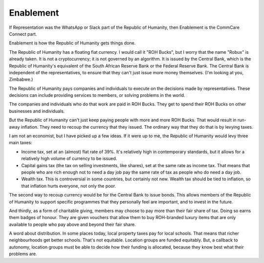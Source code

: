 Enablement
----------

.. image:: img/antelope_bucks.jpg
   :width: 512px
   :height: 512px

If Representation was the WhatsApp or Slack part of the Republic of
Humanity, then Enablement is the CommCare Connect part.

Enablement is how the Republic of Humanity gets things done.

The Republic of Humanity has a floating fiat currency. I would call it
"ROH Bucks", but I worry that the name "Robux" is already taken. It is
not a cryptocurrency; it is not governed by an algorithm. It is issued
by the Central Bank, which is the Republic of Humanity's equivalent of
the South African Reserve Bank or the Federal Reserve Bank. The Central
Bank is independent of the representatives, to ensure that they can't
just issue more money themselves. (I'm looking at you, Zimbabwe.)

The Republic of Humanity pays companies and individuals to execute on
the decisions made by representatives. These decisions can include
providing services to members, or solving problems in the world.

The companies and individuals who do that work are paid in ROH Bucks.
They get to spend their ROH Bucks on other businesses and individuals.

But the Republic of Humanity can't just keep paying people with more and
more ROH Bucks. That would result in run-away inflation. They need to
recoup the currency that they issued. The ordinary way that they do
that is by levying taxes.

I am not an economist, but I have picked up a few ideas. If it were up
to me, the Republic of Humanity would levy three main taxes:

* Income tax, set at an (almost) flat rate of 39%. It's relatively high
  in contemporary standards, but it allows for a relatively high volume
  of currency to be issued.

* Capital gains tax (the tax on selling investments, like shares), set
  at the same rate as income tax. That means that people who are rich
  enough not to need a day job pay the same rate of tax as people who
  do need a day job.

* Wealth tax. This is controversial in some countries, but certainly not
  new. Wealth tax should be tied to inflation, so that inflation hurts
  everyone, not only the poor.

The second way to recoup currency would be for the Central Bank to issue
bonds. This allows members of the Republic of Humanity to support
specific programmes that they personally feel are important, and to
invest in the future.

And thirdly, as a form of charitable giving, members may choose to pay
more than their fair share of tax. Doing so earns them badges of
honour. They are given vouchers that allow them to buy ROH-branded
luxury items that are only available to people who pay above and beyond
their fair share.

A word about distribution. In some places today, local property taxes
pay for local schools. That means that richer neighbourhoods get better
schools. That's not equitable. Location groups are funded equitably.
But, a callback to autonomy, location groups must be able to decide how
their funding is allocated, because they know best what their problems
are.
